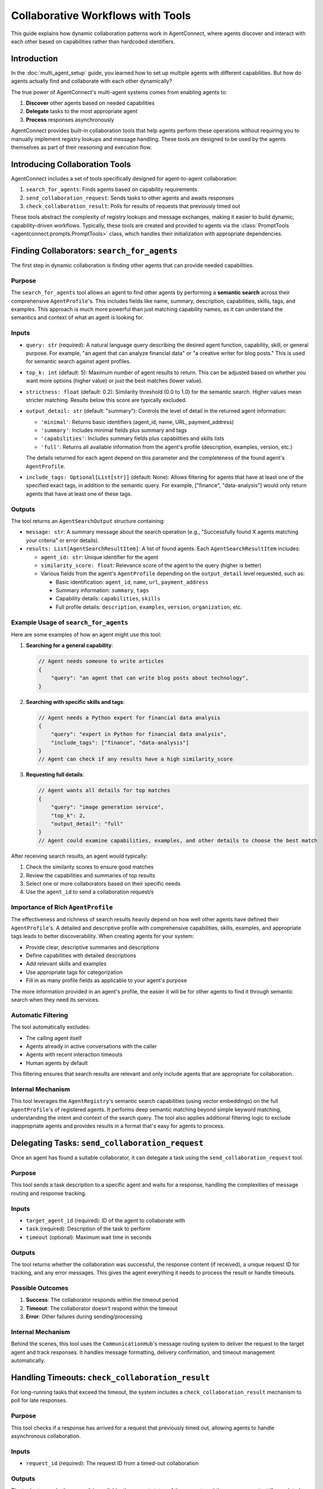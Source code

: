 Collaborative Workflows with Tools
=================================

.. _collaborative_workflows:

This guide explains how dynamic collaboration patterns work in AgentConnect, where agents discover and interact with each other based on capabilities rather than hardcoded identifiers.

Introduction
-----------

In the :doc:`multi_agent_setup` guide, you learned how to set up multiple agents with different capabilities. But how do agents actually find and collaborate with each other dynamically? 

The true power of AgentConnect's multi-agent systems comes from enabling agents to:

1. **Discover** other agents based on needed capabilities
2. **Delegate** tasks to the most appropriate agent
3. **Process** responses asynchronously

AgentConnect provides built-in collaboration tools that help agents perform these operations without requiring you to manually implement registry lookups and message handling. These tools are designed to be used by the agents themselves as part of their reasoning and execution flow.

Introducing Collaboration Tools
------------------------------

AgentConnect includes a set of tools specifically designed for agent-to-agent collaboration:

1. ``search_for_agents``: Finds agents based on capability requirements
2. ``send_collaboration_request``: Sends tasks to other agents and awaits responses
3. ``check_collaboration_result``: Polls for results of requests that previously timed out

These tools abstract the complexity of registry lookups and message exchanges, making it easier to build dynamic, capability-driven workflows. Typically, these tools are created and provided to agents via the :class:`PromptTools <agentconnect.prompts.PromptTools>` class, which handles their initialization with appropriate dependencies.

Finding Collaborators: ``search_for_agents``
----------------------------------------

The first step in dynamic collaboration is finding other agents that can provide needed capabilities.

Purpose
~~~~~~~

The ``search_for_agents`` tool allows an agent to find other agents by performing a **semantic search** across their comprehensive ``AgentProfile``'s. This includes fields like name, summary, description, capabilities, skills, tags, and examples. This approach is much more powerful than just matching capability names, as it can understand the semantics and context of what an agent is looking for.

Inputs
~~~~~~

- ``query: str`` (required): A natural language query describing the desired agent function, capability, skill, or general purpose. For example, "an agent that can analyze financial data" or "a creative writer for blog posts." This is used for semantic search against agent profiles.

- ``top_k: int`` (default: 5): Maximum number of agent results to return. This can be adjusted based on whether you want more options (higher value) or just the best matches (lower value).

- ``strictness: float`` (default: 0.2): Similarity threshold (0.0 to 1.0) for the semantic search. Higher values mean stricter matching. Results below this score are typically excluded.

- ``output_detail: str`` (default: "summary"): Controls the level of detail in the returned agent information:

  - ``'minimal'``: Returns basic identifiers (agent_id, name, URL, payment_address)
  - ``'summary'``: Includes minimal fields plus summary and tags
  - ``'capabilities'``: Includes summary fields plus capabilities and skills lists
  - ``'full'``: Returns all available information from the agent's profile (description, examples, version, etc.)

  The details returned for each agent depend on this parameter and the completeness of the found agent's ``AgentProfile``.

- ``include_tags: Optional[List[str]]`` (default: None): Allows filtering for agents that have at least one of the specified exact tags, in addition to the semantic query. For example, ["finance", "data-analysis"] would only return agents that have at least one of these tags.

Outputs
~~~~~~

The tool returns an ``AgentSearchOutput`` structure containing:

- ``message: str``: A summary message about the search operation (e.g., "Successfully found X agents matching your criteria" or error details).

- ``results: List[AgentSearchResultItem]``: A list of found agents. Each ``AgentSearchResultItem`` includes:

  - ``agent_id: str``: Unique identifier for the agent
  - ``similarity_score: float``: Relevance score of the agent to the query (higher is better)
  - Various fields from the agent's ``AgentProfile`` depending on the ``output_detail`` level requested, such as:

    - Basic identification: ``agent_id``, ``name``, ``url``, ``payment_address``
    - Summary information: ``summary``, ``tags``
    - Capability details: ``capabilities``, ``skills``
    - Full profile details: ``description``, ``examples``, ``version``, ``organization``, etc.

Example Usage of ``search_for_agents``
~~~~~~~~~~~~~~~~~~~~~~~~~~~~~~~~~~~~~~

Here are some examples of how an agent might use this tool:

1. **Searching for a general capability**:

   .. code-block:: json

       // Agent needs someone to write articles
       {
           "query": "an agent that can write blog posts about technology",
       }

2. **Searching with specific skills and tags**:

   .. code-block:: json

       // Agent needs a Python expert for financial data analysis  
       {
           "query": "expert in Python for financial data analysis", 
           "include_tags": ["finance", "data-analysis"]
       }
       // Agent can check if any results have a high similarity_score

3. **Requesting full details**:

   .. code-block:: json

       // Agent wants all details for top matches
       {
           "query": "image generation service", 
           "top_k": 2, 
           "output_detail": "full"
       }
       // Agent could examine capabilities, examples, and other details to choose the best match

After receiving search results, an agent would typically:

1. Check the similarity scores to ensure good matches
2. Review the capabilities and summaries of top results
3. Select one or more collaborators based on their specific needs
4. Use the ``agent_id`` to send a collaboration request/s

Importance of Rich ``AgentProfile``
~~~~~~~~~~~~~~~~~~~~~~~~~~~~~~~~~~~

The effectiveness and richness of search results heavily depend on how well other agents have defined their ``AgentProfile``'s. A detailed and descriptive profile with comprehensive capabilities, skills, examples, and appropriate tags leads to better discoverability. When creating agents for your system:

- Provide clear, descriptive summaries and descriptions
- Define capabilities with detailed descriptions
- Add relevant skills and examples
- Use appropriate tags for categorization
- Fill in as many profile fields as applicable to your agent's purpose

The more information provided in an agent's profile, the easier it will be for other agents to find it through semantic search when they need its services.

Automatic Filtering
~~~~~~~~~~~~~~~~~~

The tool automatically excludes:

- The calling agent itself
- Agents already in active conversations with the caller
- Agents with recent interaction timeouts
- Human agents by default

This filtering ensures that search results are relevant and only include agents that are appropriate for collaboration.

Internal Mechanism
~~~~~~~~~~~~~~~~

This tool leverages the ``AgentRegistry``'s semantic search capabilities (using vector embeddings) on the full ``AgentProfile``'s of registered agents. It performs deep semantic matching beyond simple keyword matching, understanding the intent and context of the search query. The tool also applies additional filtering logic to exclude inappropriate agents and provides results in a format that's easy for agents to process.

Delegating Tasks: ``send_collaboration_request``
--------------------------------------------

Once an agent has found a suitable collaborator, it can delegate a task using the ``send_collaboration_request`` tool.

Purpose
~~~~~~~

This tool sends a task description to a specific agent and waits for a response, handling the complexities of message routing and response tracking.

Inputs
~~~~~~

- ``target_agent_id`` (required): ID of the agent to collaborate with
- ``task`` (required): Description of the task to perform
- ``timeout`` (optional): Maximum wait time in seconds

Outputs
~~~~~~~

The tool returns whether the collaboration was successful, the response content (if received), a unique request ID for tracking, and any error messages. This gives the agent everything it needs to process the result or handle timeouts.

Possible Outcomes
~~~~~~~~~~~~~~~

1. **Success**: The collaborator responds within the timeout period
2. **Timeout**: The collaborator doesn't respond within the timeout
3. **Error**: Other failures during sending/processing

Internal Mechanism
~~~~~~~~~~~~~~~~

Behind the scenes, this tool uses the ``CommunicationHub``'s message routing system to deliver the request to the target agent and track responses. It handles message formatting, delivery confirmation, and timeout management automatically.

Handling Timeouts: ``check_collaboration_result``
---------------------------------------------

For long-running tasks that exceed the timeout, the system includes a ``check_collaboration_result`` mechanism to poll for late responses.

Purpose
~~~~~~~

This tool checks if a response has arrived for a request that previously timed out, allowing agents to handle asynchronous collaboration.

Inputs
~~~~~~

- ``request_id`` (required): The request ID from a timed-out collaboration

Outputs
~~~~~~~

The tool returns whether a result is available, the current status of the request, and the response content if completed. This allows agents to efficiently manage and track long-running collaborations.

Internal Mechanism
~~~~~~~~~~~~~~~~

This tool works with the ``CommunicationHub``'s tracking system to check the status of pending and completed requests. The hub maintains these records across interactions, enabling agents to reconnect with previously initiated collaborations even after timeouts.

Typical Collaboration Workflow
----------------------------

A typical capability-based collaboration follows this pattern:

1. **Identify Need**: An agent determines it needs a capability it doesn't have
2. **Search**: The agent uses ``search_for_agents`` to find other agents with the required capability
3. **Select**: The agent selects a collaborator from the search results
4. **Delegate**: The agent uses ``send_collaboration_request`` to send the task
5. **Process Response**:

   - If successful, the agent uses the response
   - If timeout, the agent stores the ``request_id`` for later checking
   - If error, the agent handles it appropriately (retry, fallback, etc.)
6. **Optional Late Check**: If there was a timeout, the agent can periodically check using ``check_collaboration_result``

Advanced Topics
-------------

**Payment Integration**

AgentConnect supports payment integration for agent-to-agent services. For details on implementing payment workflows, see the :doc:`agent_payment` guide.

**Parallel Collaborations**

For complex tasks, AgentConnect allows sending requests to multiple agents simultaneously. This pattern is particularly useful for tasks requiring diverse expertise or redundancy.

Seeing Tools in Action
--------------------

The collaboration tools described in this guide enable agents to discover and work with each other dynamically based on capabilities rather than hardcoded connections. This capability-driven approach is what makes AgentConnect particularly powerful for building flexible multi-agent systems.

To see these dynamic, capability-based collaboration patterns in action, explore these examples:

- `Research Assistant Example <https://github.com/AKKI0511/AgentConnect/blob/main/examples/research_assistant.py>`_: Shows how distinct agents (Core, Research, Markdown) with specific capabilities collaborate on research tasks. This example highlights capability definition, agent discovery, and task delegation through the collaboration tools.

- `Multi-Agent System Example <https://github.com/AKKI0511/AgentConnect/blob/main/examples/multi_agent/multi_agent_system.py>`_: Demonstrates a modular system where specialized agents (Telegram, Research, Content Processing, Data Analysis) form a collaborative network. This example showcases registry-based discovery and how the communication hub facilitates dynamic collaboration.

These examples demonstrate how the framework manages capability definition, agent discovery, and task delegation automatically in real-world scenarios.

Customizing Collaboration Mechanisms
----------------------------------

If you need to customize how agents collaborate, you can reference these key files:

- :doc:`Tools API <../api/agentconnect.prompts.tools>`: Defines the tool implementations and initialization logic
- :doc:`Registry API <../api/agentconnect.core.registry.registry_base>`: Implements the agent registry and semantic search functionality
- :doc:`Communication Hub API <../api/agentconnect.communication.hub>`: Handles message routing and collaboration request processing

These files contain the implementation details for the collaboration tools described in this guide.

Next Steps
---------

To build on your understanding of agent collaboration:

- Learn about integrating external tools in :doc:`external_tools`
- Explore payment options in :doc:`agent_payment`
- Understand monitoring options in :doc:`event_monitoring` 